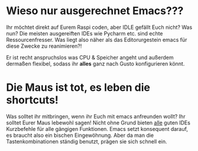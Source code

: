 * Wieso nur ausgerechnet Emacs???

Ihr möchtet direkt auf Eurem Raspi coden, aber IDLE gefällt Euch
nicht? Was nun? Die meisten ausgereiften IDEs wie Pycharm etc. sind
echte Ressourcenfresser. Was liegt also näher als das Editorurgestein
emacs für diese Zwecke zu reanimieren?! 

Er ist recht anspruchslos was CPU & Speicher angeht und außerdem
dermaßen flexibel, sodass ihr *alles* ganz nach Gusto konfigurieren
könnt. 

* Die Maus ist tot, es leben die shortcuts!

Was solltet ihr mitbringen, wenn ihr Euch mit emacs anfreunden wollt?
Ihr solltet Eurer Maus lebewohl sagen! Nicht ohne Grund bieten _alle_
guten IDEs Kurzbefehle für alle gängigen Funktionen. Emacs setzt
konsequent darauf, es braucht also ein bischen Eingewöhnung. Aber da
man die Tastenkombinationen ständig benutzt, prägen sie sich schnell ein.


